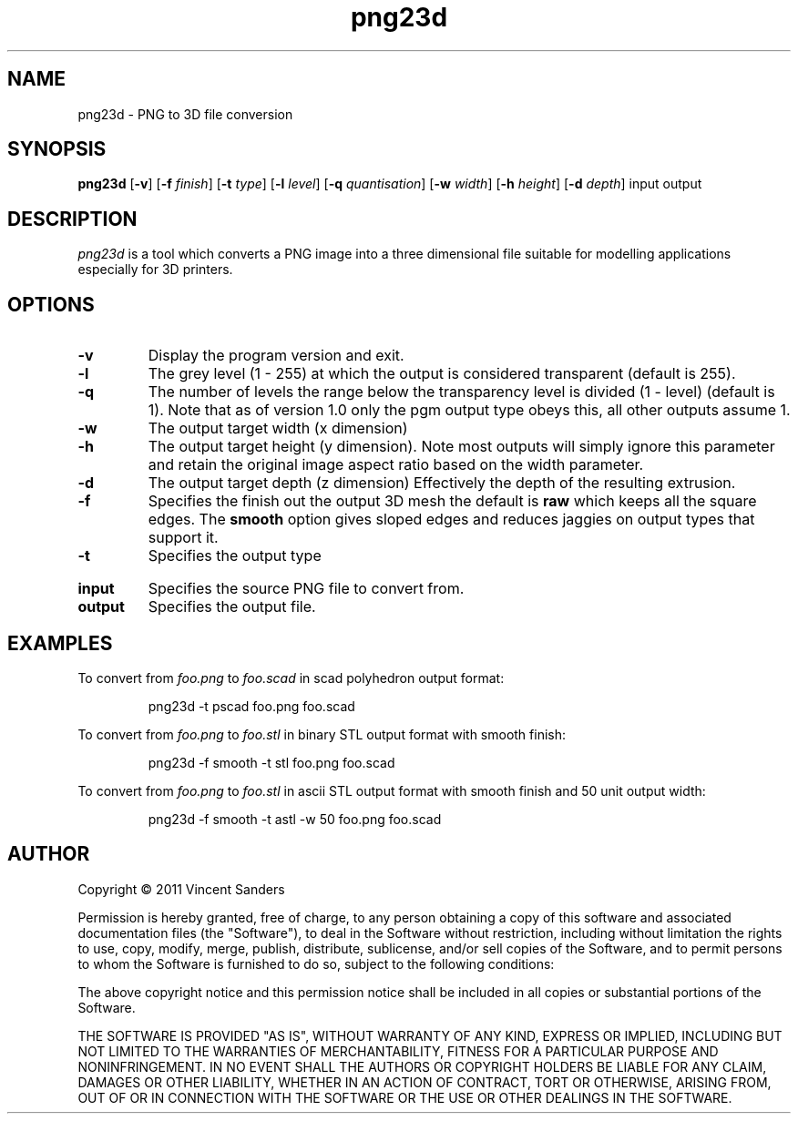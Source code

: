.TH png23d 1 "18th October 2011"
.SH NAME
png23d - PNG to 3D file conversion
.SH SYNOPSIS
.B png23d
.RB [ \-v ]
.RB [ \-f
.IR finish ]
.RB [ \-t
.IR type ]
.RB [ \-l
.IR level ]
.RB [ \-q
.IR quantisation ]
.RB [ \-w
.IR width ]
.RB [ \-h
.IR height ]
.RB [ \-d
.IR depth ]
input output
.SH DESCRIPTION
.PP
.I png23d
is a tool which converts a PNG image into a three dimensional file suitable for modelling applications especially for 3D printers.
.SH "OPTIONS"
.TP
.B \-v
Display the program version and exit.
.TP
.B \-l
The grey level (1 - 255) at which the output is considered transparent (default is 255).
.TP
.B \-q
The number of levels the range below the transparency level is divided (1 - level) (default is 1). Note that as of version 1.0 only the pgm output type obeys this, all other outputs assume 1.
.TP
.B \-w
The output target width (x dimension)
.TP
.B \-h
The output target height (y dimension). Note most outputs will simply ignore this parameter and retain the original image aspect ratio based on the width parameter.
.TP
.B \-d
The output target depth (z dimension) Effectively the depth of the resulting extrusion.
.TP
.B \-f
Specifies the finish out the output 3D mesh the default is \fBraw\fR which keeps all the square edges. The \fBsmooth\fR option gives sloped edges and reduces jaggies on output types that support it.
.TP
.B \-t
Specifies the output type
.TS
tab (@);
l lx.
pgm@T{
Output a PGM format bitmap. This can be used to verify 
the level and quantisation parameters are set correctly.
T}
scad@T{
Output a scad format file for use with \fBopenscad\fR. 
This file will be comprised of a union of cubes. The 
finish cannot be controlled (it is raw blocks) and the 
resulting scad object may be very complex.
T}
pscad@T{
Output a scad format file for use with \fBopenscad\fR. 
This file will be comprised of a single polyhedron mesh. 
For larger images this polygon will be exceptionally 
complex and may contain many thousands of triangles.
T}
stl@T{
Output a binary stereolithography format file. 
These files are comprised of simple triangles, the output 
can be directly used by several 3D printing systems.
The generated meshes are a convex manifold but are not 
simplified.
T}
astl@T{
Same as the stl entry but generates a textural file 
instead of binary.
T}
.TE
.PP
.TP
.B input
Specifies the source PNG file to convert from.
.TP
.B output
Specifies the output file.
.SH EXAMPLES
.PP
To convert from 
.I foo.png
to 
.I foo.scad
in scad polyhedron output format:
.IP
png23d -t pscad foo.png foo.scad
.PP
To convert from 
.I foo.png
to 
.I foo.stl
in binary STL output format with smooth finish:
.IP
png23d -f smooth -t stl foo.png foo.scad
.PP
To convert from 
.I foo.png
to 
.I foo.stl
in ascii STL output format with smooth finish and 50 unit output width:
.IP
png23d -f smooth -t astl -w 50 foo.png foo.scad
.\".SH "SEE ALSO"
.\"convert(1)
.SH AUTHOR
Copyright \(co 2011 Vincent Sanders

Permission is hereby granted, free of charge, to any person obtaining a copy 
of this software and associated documentation files (the "Software"), to deal
in the Software without restriction, including without limitation the rights 
to use, copy, modify, merge, publish, distribute, sublicense, and/or sell 
copies of the Software, and to permit persons to whom the Software is 
furnished to do so, subject to the following conditions: 
 
The above copyright notice and this permission notice shall be included in 
all copies or substantial portions of the Software. 
 
THE SOFTWARE IS PROVIDED "AS IS", WITHOUT WARRANTY OF ANY KIND, EXPRESS OR 
IMPLIED, INCLUDING BUT NOT LIMITED TO THE WARRANTIES OF MERCHANTABILITY, 
FITNESS FOR A PARTICULAR PURPOSE AND NONINFRINGEMENT. IN NO EVENT SHALL THE 
AUTHORS OR COPYRIGHT HOLDERS BE LIABLE FOR ANY CLAIM, DAMAGES OR OTHER 
LIABILITY, WHETHER IN AN ACTION OF CONTRACT, TORT OR OTHERWISE, ARISING FROM,
OUT OF OR IN CONNECTION WITH THE SOFTWARE OR THE USE OR OTHER DEALINGS IN 
THE SOFTWARE. 
